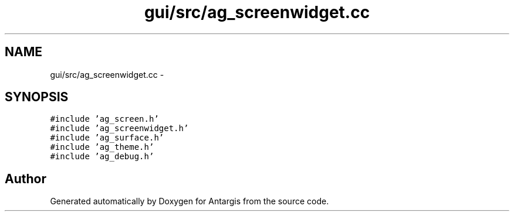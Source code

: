 .TH "gui/src/ag_screenwidget.cc" 3 "27 Oct 2006" "Version 0.1.9" "Antargis" \" -*- nroff -*-
.ad l
.nh
.SH NAME
gui/src/ag_screenwidget.cc \- 
.SH SYNOPSIS
.br
.PP
\fC#include 'ag_screen.h'\fP
.br
\fC#include 'ag_screenwidget.h'\fP
.br
\fC#include 'ag_surface.h'\fP
.br
\fC#include 'ag_theme.h'\fP
.br
\fC#include 'ag_debug.h'\fP
.br

.SH "Author"
.PP 
Generated automatically by Doxygen for Antargis from the source code.
